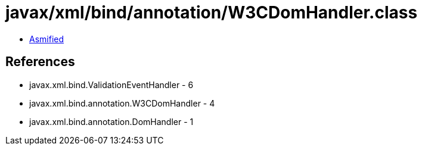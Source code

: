 = javax/xml/bind/annotation/W3CDomHandler.class

 - link:W3CDomHandler-asmified.java[Asmified]

== References

 - javax.xml.bind.ValidationEventHandler - 6
 - javax.xml.bind.annotation.W3CDomHandler - 4
 - javax.xml.bind.annotation.DomHandler - 1
